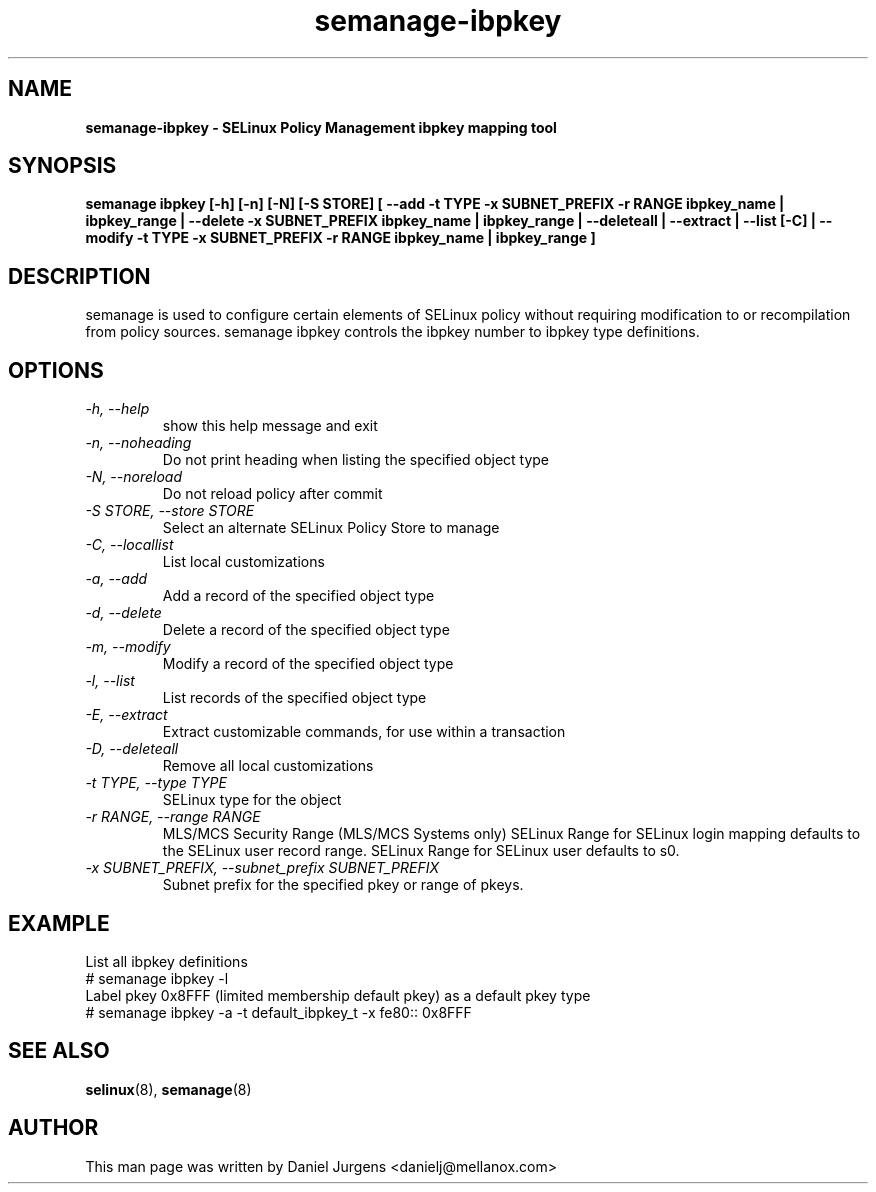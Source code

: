 .TH "semanage-ibpkey" "8" "20170508" "" ""
.SH "NAME"
.B semanage\-ibpkey \- SELinux Policy Management ibpkey mapping tool
.SH "SYNOPSIS"
.B semanage ibpkey [\-h] [\-n] [\-N] [\-S STORE] [ \-\-add \-t TYPE \-x SUBNET_PREFIX \-r RANGE ibpkey_name | ibpkey_range | \-\-delete \-x SUBNET_PREFIX ibpkey_name | ibpkey_range | \-\-deleteall  | \-\-extract  | \-\-list [\-C] | \-\-modify \-t TYPE \-x SUBNET_PREFIX \-r RANGE ibpkey_name | ibpkey_range ]

.SH "DESCRIPTION"
semanage is used to configure certain elements of SELinux policy without requiring modification to or recompilation from policy sources.  semanage ibpkey controls the ibpkey number to ibpkey type definitions.

.SH "OPTIONS"
.TP
.I  \-h, \-\-help
show this help message and exit
.TP
.I   \-n, \-\-noheading
Do not print heading when listing the specified object type
.TP
.I   \-N, \-\-noreload
Do not reload policy after commit
.TP
.I   \-S STORE, \-\-store STORE
Select an alternate SELinux Policy Store to manage
.TP
.I   \-C, \-\-locallist
List local customizations
.TP
.I   \-a, \-\-add
Add a record of the specified object type
.TP
.I   \-d, \-\-delete
Delete a record of the specified object type
.TP
.I   \-m, \-\-modify
Modify a record of the specified object type
.TP
.I   \-l, \-\-list
List records of the specified object type
.TP
.I   \-E, \-\-extract
Extract customizable commands, for use within a transaction
.TP
.I   \-D, \-\-deleteall
Remove all local customizations
.TP
.I   \-t TYPE, \-\-type TYPE
SELinux type for the object
.TP
.I   \-r RANGE, \-\-range RANGE
MLS/MCS Security Range (MLS/MCS Systems only) SELinux Range for SELinux login mapping defaults to the SELinux user record range. SELinux Range for SELinux user defaults to s0.
.TP
.I \-x SUBNET_PREFIX, \-\-subnet_prefix SUBNET_PREFIX
Subnet prefix for the specified pkey or range of pkeys.

.SH EXAMPLE
.nf
List all ibpkey definitions
# semanage ibpkey \-l
Label pkey 0x8FFF (limited membership default pkey) as a default pkey type
# semanage ibpkey \-a \-t default_ibpkey_t \-x fe80:: 0x8FFF

.SH "SEE ALSO"
.BR selinux (8),
.BR semanage (8)

.SH "AUTHOR"
This man page was written by Daniel Jurgens <danielj@mellanox.com>
